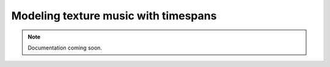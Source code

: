 Modeling texture music with timespans
=====================================

..  note::

    Documentation coming soon.

